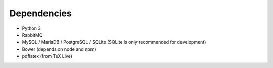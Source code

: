 .. _dependencies:

============
Dependencies
============

* Python 3
* RabbitMQ
* MySQL / MariaDB / PostgreSQL / SQLite (SQLite is only recommended for development)
* Bower (depends on node and npm)
* pdflatex (from TeX Live)
